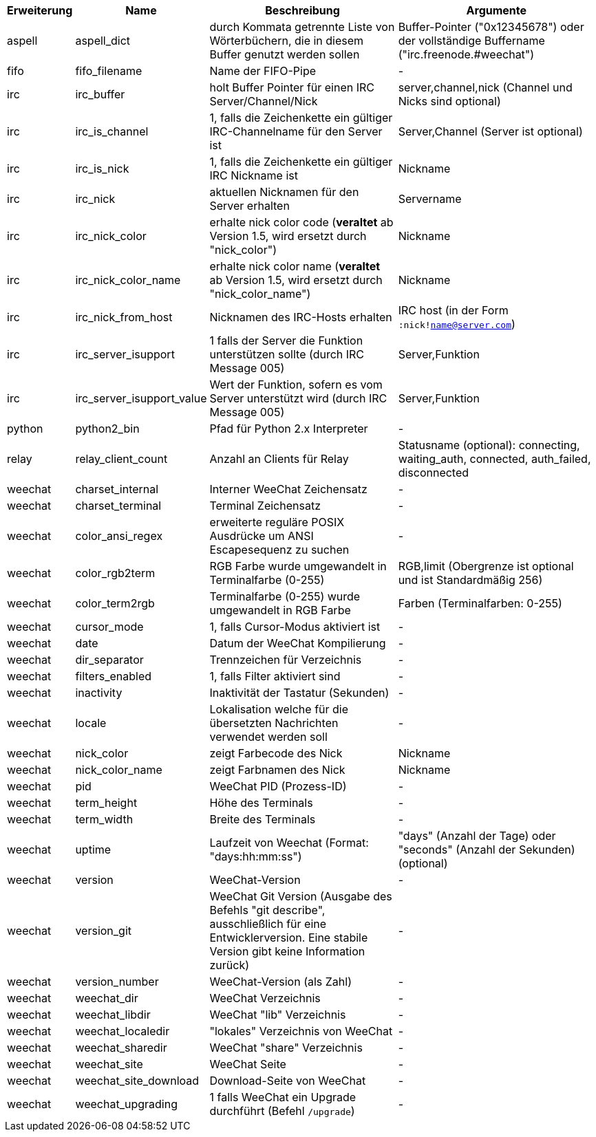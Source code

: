 //
// This file is auto-generated by script docgen.py.
// DO NOT EDIT BY HAND!
//
[width="100%",cols="^1,^2,6,6",options="header"]
|===
| Erweiterung | Name | Beschreibung | Argumente

| aspell | aspell_dict | durch Kommata getrennte Liste von Wörterbüchern, die in diesem Buffer genutzt werden sollen | Buffer-Pointer ("0x12345678") oder der vollständige Buffername ("irc.freenode.#weechat")

| fifo | fifo_filename | Name der FIFO-Pipe | -

| irc | irc_buffer | holt Buffer Pointer für einen IRC Server/Channel/Nick | server,channel,nick (Channel und Nicks sind optional)

| irc | irc_is_channel | 1, falls die Zeichenkette ein gültiger IRC-Channelname für den Server ist | Server,Channel (Server ist optional)

| irc | irc_is_nick | 1, falls die Zeichenkette ein gültiger IRC Nickname ist | Nickname

| irc | irc_nick | aktuellen Nicknamen für den Server erhalten | Servername

| irc | irc_nick_color | erhalte nick color code (*veraltet* ab Version 1.5, wird ersetzt durch "nick_color") | Nickname

| irc | irc_nick_color_name | erhalte nick color name (*veraltet* ab Version 1.5, wird ersetzt durch "nick_color_name") | Nickname

| irc | irc_nick_from_host | Nicknamen des IRC-Hosts erhalten | IRC host (in der Form `:nick!name@server.com`)

| irc | irc_server_isupport | 1 falls der Server die Funktion unterstützen sollte (durch IRC Message 005) | Server,Funktion

| irc | irc_server_isupport_value | Wert der Funktion, sofern es vom Server unterstützt wird (durch IRC Message 005) | Server,Funktion

| python | python2_bin | Pfad für Python 2.x Interpreter | -

| relay | relay_client_count | Anzahl an Clients für Relay | Statusname (optional): connecting, waiting_auth, connected, auth_failed, disconnected

| weechat | charset_internal | Interner WeeChat Zeichensatz | -

| weechat | charset_terminal | Terminal Zeichensatz | -

| weechat | color_ansi_regex | erweiterte reguläre POSIX Ausdrücke um ANSI Escapesequenz zu suchen | -

| weechat | color_rgb2term | RGB Farbe wurde umgewandelt in Terminalfarbe (0-255) | RGB,limit (Obergrenze ist optional und ist Standardmäßig 256)

| weechat | color_term2rgb | Terminalfarbe (0-255) wurde umgewandelt in RGB Farbe | Farben (Terminalfarben: 0-255)

| weechat | cursor_mode | 1, falls Cursor-Modus aktiviert ist | -

| weechat | date | Datum der WeeChat Kompilierung | -

| weechat | dir_separator | Trennzeichen für Verzeichnis | -

| weechat | filters_enabled | 1, falls Filter aktiviert sind | -

| weechat | inactivity | Inaktivität der Tastatur (Sekunden) | -

| weechat | locale | Lokalisation welche für die übersetzten Nachrichten verwendet werden soll | -

| weechat | nick_color | zeigt Farbecode des Nick | Nickname

| weechat | nick_color_name | zeigt Farbnamen des Nick | Nickname

| weechat | pid | WeeChat PID (Prozess-ID) | -

| weechat | term_height | Höhe des Terminals | -

| weechat | term_width | Breite des Terminals | -

| weechat | uptime | Laufzeit von Weechat (Format: "days:hh:mm:ss") | "days" (Anzahl der Tage) oder "seconds" (Anzahl der Sekunden) (optional)

| weechat | version | WeeChat-Version | -

| weechat | version_git | WeeChat Git Version (Ausgabe des Befehls "git describe", ausschließlich für eine Entwicklerversion. Eine stabile Version gibt keine Information zurück) | -

| weechat | version_number | WeeChat-Version (als Zahl) | -

| weechat | weechat_dir | WeeChat Verzeichnis | -

| weechat | weechat_libdir | WeeChat "lib" Verzeichnis | -

| weechat | weechat_localedir | "lokales" Verzeichnis von WeeChat | -

| weechat | weechat_sharedir | WeeChat "share" Verzeichnis | -

| weechat | weechat_site | WeeChat Seite | -

| weechat | weechat_site_download | Download-Seite von WeeChat | -

| weechat | weechat_upgrading | 1 falls WeeChat ein Upgrade durchführt (Befehl `/upgrade`) | -

|===
